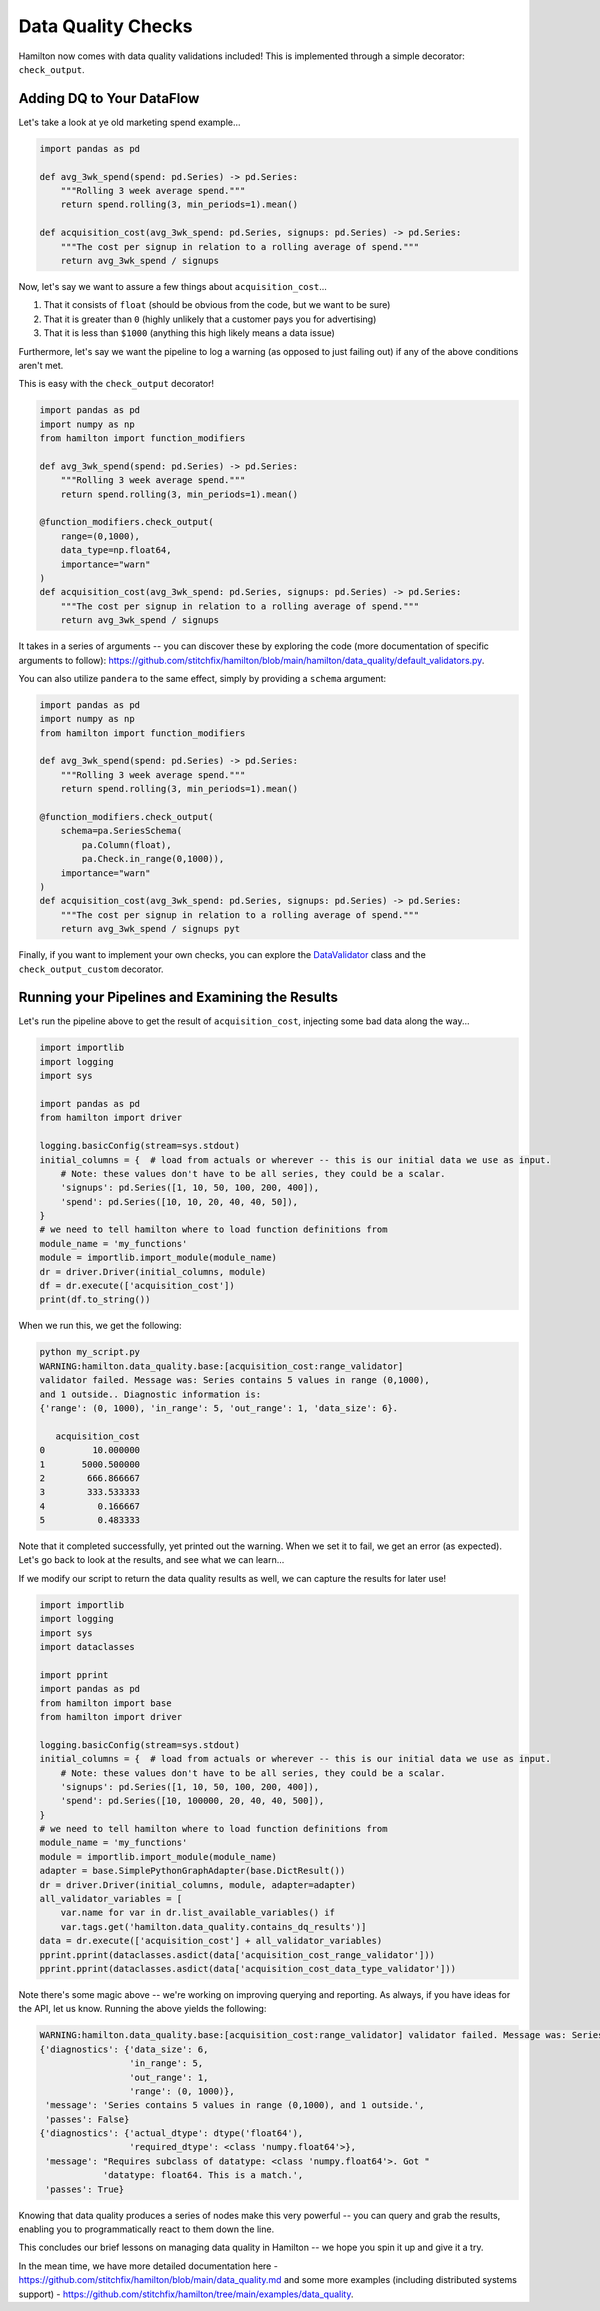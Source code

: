 ===================
Data Quality Checks
===================

Hamilton now comes with data quality validations included! This is implemented through a simple decorator:
``check_output``.

Adding DQ to Your DataFlow
--------------------------

Let's take a look at ye old marketing spend example...

.. code-block:: python

    import pandas as pd

    def avg_3wk_spend(spend: pd.Series) -> pd.Series:
        """Rolling 3 week average spend."""
        return spend.rolling(3, min_periods=1).mean()

    def acquisition_cost(avg_3wk_spend: pd.Series, signups: pd.Series) -> pd.Series:
        """The cost per signup in relation to a rolling average of spend."""
        return avg_3wk_spend / signups

Now, let's say we want to assure a few things about ``acquisition_cost``...

#. That it consists of ``float`` (should be obvious from the code, but we want to be sure)
#. That it is greater than ``0`` (highly unlikely that a customer pays you for advertising)
#. That it is less than ``$1000`` (anything this high likely means a data issue)

Furthermore, let's say we want the pipeline to log a warning (as opposed to just failing out) if any of the above
conditions aren't met.

This is easy with the ``check_output`` decorator!

.. code-block:: python

    import pandas as pd
    import numpy as np
    from hamilton import function_modifiers

    def avg_3wk_spend(spend: pd.Series) -> pd.Series:
        """Rolling 3 week average spend."""
        return spend.rolling(3, min_periods=1).mean()

    @function_modifiers.check_output(
        range=(0,1000),
        data_type=np.float64,
        importance="warn"
    )
    def acquisition_cost(avg_3wk_spend: pd.Series, signups: pd.Series) -> pd.Series:
        """The cost per signup in relation to a rolling average of spend."""
        return avg_3wk_spend / signups

It takes in a series of arguments -- you can discover these by exploring the code (more documentation of specific
arguments to follow): `https://github.com/stitchfix/hamilton/blob/main/hamilton/data\_quality/default\_validators.py <https://github.com/stitchfix/hamilton/blob/main/hamilton/data\_quality/default\_validators.py>`_.

You can also utilize ``pandera`` to the same effect, simply by providing a ``schema`` argument:

.. code-block:: python

    import pandas as pd
    import numpy as np
    from hamilton import function_modifiers

    def avg_3wk_spend(spend: pd.Series) -> pd.Series:
        """Rolling 3 week average spend."""
        return spend.rolling(3, min_periods=1).mean()

    @function_modifiers.check_output(
        schema=pa.SeriesSchema(
            pa.Column(float),
            pa.Check.in_range(0,1000)),
        importance="warn"
    )
    def acquisition_cost(avg_3wk_spend: pd.Series, signups: pd.Series) -> pd.Series:
        """The cost per signup in relation to a rolling average of spend."""
        return avg_3wk_spend / signups pyt

Finally, if you want to implement your own checks, you can explore the
`DataValidator <https://github.com/stitchfix/hamilton/blob/90afd3a08df15794f95f9741510923d089a6946a/hamilton/data\_quality/base.py#L26>`_
class and the ``check_output_custom`` decorator.

Running your Pipelines and Examining the Results
------------------------------------------------

Let's run the pipeline above to get the result of ``acquisition_cost``, injecting some bad data along the way...

.. code-block:: python

    import importlib
    import logging
    import sys

    import pandas as pd
    from hamilton import driver

    logging.basicConfig(stream=sys.stdout)
    initial_columns = {  # load from actuals or wherever -- this is our initial data we use as input.
        # Note: these values don't have to be all series, they could be a scalar.
        'signups': pd.Series([1, 10, 50, 100, 200, 400]),
        'spend': pd.Series([10, 10, 20, 40, 40, 50]),
    }
    # we need to tell hamilton where to load function definitions from
    module_name = 'my_functions'
    module = importlib.import_module(module_name)
    dr = driver.Driver(initial_columns, module)
    df = dr.execute(['acquisition_cost'])
    print(df.to_string())

When we run this, we get the following:

.. code-block:: bash

    python my_script.py
    WARNING:hamilton.data_quality.base:[acquisition_cost:range_validator]
    validator failed. Message was: Series contains 5 values in range (0,1000),
    and 1 outside.. Diagnostic information is:
    {'range': (0, 1000), 'in_range': 5, 'out_range': 1, 'data_size': 6}.

       acquisition_cost
    0         10.000000
    1       5000.500000
    2        666.866667
    3        333.533333
    4          0.166667
    5          0.483333

Note that it completed successfully, yet printed out the warning. When we set it to fail, we get an error (as
expected). Let's go back to look at the results, and see what we can learn...

If we modify our script to return the data quality results as well, we can capture the results for later use!

.. code-block:: python

    import importlib
    import logging
    import sys
    import dataclasses

    import pprint
    import pandas as pd
    from hamilton import base
    from hamilton import driver

    logging.basicConfig(stream=sys.stdout)
    initial_columns = {  # load from actuals or wherever -- this is our initial data we use as input.
        # Note: these values don't have to be all series, they could be a scalar.
        'signups': pd.Series([1, 10, 50, 100, 200, 400]),
        'spend': pd.Series([10, 100000, 20, 40, 40, 500]),
    }
    # we need to tell hamilton where to load function definitions from
    module_name = 'my_functions'
    module = importlib.import_module(module_name)
    adapter = base.SimplePythonGraphAdapter(base.DictResult())
    dr = driver.Driver(initial_columns, module, adapter=adapter)
    all_validator_variables = [
        var.name for var in dr.list_available_variables() if
        var.tags.get('hamilton.data_quality.contains_dq_results')]
    data = dr.execute(['acquisition_cost'] + all_validator_variables)
    pprint.pprint(dataclasses.asdict(data['acquisition_cost_range_validator']))
    pprint.pprint(dataclasses.asdict(data['acquisition_cost_data_type_validator']))

Note there's some magic above -- we're working on improving querying and reporting. As always, if you have ideas for the
API, let us know. Running the above yields the following:

.. code-block:: bash

    WARNING:hamilton.data_quality.base:[acquisition_cost:range_validator] validator failed. Message was: Series contains 5 values in range (0,1000), and 1 outside.. Diagnostic information is: {'range': (0, 1000), 'in_range': 5, 'out_range': 1, 'data_size': 6}.
    {'diagnostics': {'data_size': 6,
                     'in_range': 5,
                     'out_range': 1,
                     'range': (0, 1000)},
     'message': 'Series contains 5 values in range (0,1000), and 1 outside.',
     'passes': False}
    {'diagnostics': {'actual_dtype': dtype('float64'),
                     'required_dtype': <class 'numpy.float64'>},
     'message': "Requires subclass of datatype: <class 'numpy.float64'>. Got "
                'datatype: float64. This is a match.',
     'passes': True}

Knowing that data quality produces a series of nodes make this very powerful -- you can query and grab the results,
enabling you to programmatically react to them down the line.

This concludes our brief lessons on managing data quality in Hamilton -- we hope you spin it up and give it a try.

In the mean time, we have more detailed documentation here -
`https://github.com/stitchfix/hamilton/blob/main/data\_quality.md <https://github.com/stitchfix/hamilton/blob/main/data\_quality.md>`_
and some more examples (including distributed systems support) -
`https://github.com/stitchfix/hamilton/tree/main/examples/data\_quality <https://github.com/stitchfix/hamilton/tree/main/examples/data\_quality>`_.

